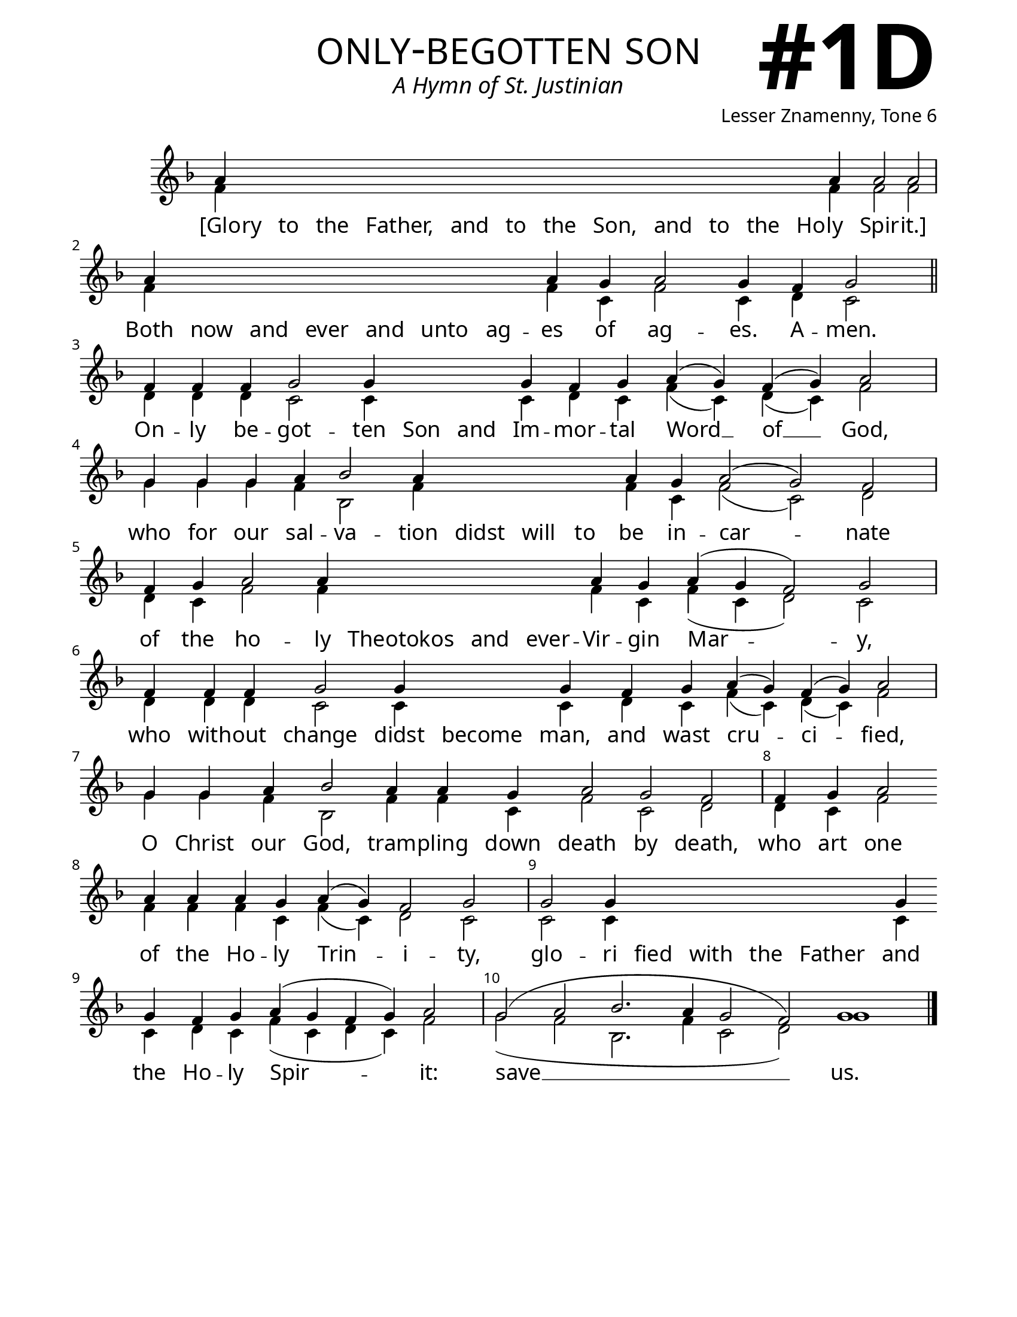 \version "2.24.4"

\header {
    title = "only-begotten son"
    subtitle = "A Hymn of St. Justinian"
    composer = "Lesser Znamenny, Tone 6"
    tagline = " "
}

keyTime = { \key f \major}


bindernumber = \markup {
    \override #'(font-name . "Goudy Old Style Bold")

    \fontsize #14 "#1D" 
     }

titleFont = \markup {\fill-line {
                \fontsize #8 \caps
                \override #'(font-name . "EB Garamond")
                \fromproperty #'header:title
                }}
subTitleFont = \markup {\fill-line {
                \fontsize #2 \override #'(font-name . "EB Garamond Italic")
                \fromproperty #'header:subtitle
                }}

\paper {
    #(set-paper-size "letter")
    page-breaking = #ly:optimal-breaking
    ragged-last-bottom = ##t
    right-margin = 17\mm
    left-margin = 17\mm
    #(define fonts
        (set-global-fonts
            #:roman "EB Garamond SemiBold"
    ))
    bookTitleMarkup = \markup \null
    oddHeaderMarkup = \markup {
        \override #'(baseline-skip . 3.5) \fill-line {
            \if \on-first-page  %version 2.23.4
            % \raise #8 \fromproperty #'header:dedication % to ajust and uncomment for dedication
            \if \on-first-page %version 2.23.4
            \raise #3 % to ajust
            \column {
                \titleFont
                \subTitleFont
                \fill-line {
                \smaller \bold
                \fromproperty #'header:subsubtitle
                }
                \fill-line {
                \large \override #'(font-name . "EB Garamond")
                \fromproperty #'header:poet
                { \large \bold \fromproperty #'header:instrument }
                \override #'(font-name . "EB Garamond Medium") \fromproperty #'header:composer
                }
                \fill-line {
                \fromproperty #'header:meter
                \fromproperty #'header:arranger
                }
            }
            \if \on-first-page
                \right-align \bindernumber

        }
        \raise #5
        \if \should-print-page-number %version 2.23.4
        % \if \should-print-page-number  %version 2.23.3
        \fromproperty #'page:page-number-string
    }
    evenHeaderMarkup = \oddHeaderMarkup

}

cadenzaMeasure = {
  \cadenzaOff
  \partial 1024 s1024
  \cadenzaOn
}

SopMusic    = \relative { %done
    \override Score.BarNumber.break-visibility = ##(#f #t #t)
    \cadenzaOn
    a'4 \hideNotes \repeat unfold 12 {a} \unHideNotes a a2 a2 \cadenzaMeasure
    a4 \hideNotes \repeat unfold 6 {a} \unHideNotes a g a2 g4 f g2 \cadenzaMeasure \section
    f4 f f g2 g4 \hideNotes g g \unHideNotes g f g a( g) f( g) a2 \cadenzaMeasure
    g4 g g a bes2 a4 \hideNotes a a a \unHideNotes a g a2( g) f \cadenzaMeasure
    f4 g a2 a4 \hideNotes a a a \unHideNotes a g a( g f2) g \cadenzaMeasure
    f4 f f g2 g4 \hideNotes g \unHideNotes g f g a( g) f( g) a2 \cadenzaMeasure
    g4 g a bes2 a4 a g a2 g f \cadenzaMeasure
    f4 g a2 \allowBreak a4 a a g a( g) f2 g \cadenzaMeasure
    g2 g4 \hideNotes g g g g \unHideNotes g \break g f g a( g f g) a2 \cadenzaMeasure
    g2( a bes2. a4 g2 f) g1 \cadenzaMeasure \fine

}

BassMusic   = \relative { %not started
    \override Score.BarNumber.break-visibility = ##(#f #t #t)
    \cadenzaOn
    f'4 \hideNotes \repeat unfold 12 {f} \unHideNotes f f2 f \cadenzaMeasure
    f4 \hideNotes \repeat unfold 6 {f} \unHideNotes f c f2 c4 d c2 \cadenzaMeasure \section
    d4 d d c2 c4 \hideNotes c c  \unHideNotes c d c f( c) d( c) f2 \cadenzaMeasure
    g4 g g f bes,2 f'4 \hideNotes f f f \unHideNotes f c f2( c) d \cadenzaMeasure
    d4 c f2 f4 \hideNotes f f f \unHideNotes f c f( c d2) c \cadenzaMeasure
    d4 d d c2 c4 \hideNotes c \unHideNotes c d c f( c) d( c) f2 \cadenzaMeasure
    g4 g f bes,2 f'4 f c f2 c d \cadenzaMeasure
    d4 c f2 f4 f f c f( c) d2 c \cadenzaMeasure
    c2 c4 \hideNotes c c c c \unHideNotes c c d c f( c d c) f2 \cadenzaMeasure
    g2( f bes,2. f'4 c2 d) g1 \cadenzaMeasure \fine 


}



VerseOne = \lyricmode { 
    [Glo -- ry to the Father, and to the Son, and to the Ho -- ly Spir -- it.]
    Both now and ever and unto ag -- es of ag -- es. A -- men.
    On -- ly be -- got -- ten Son and Im -- mor -- tal Word __ of __ God,
    who for our sal -- va -- tion didst will to be in -- car -- nate
    of the ho -- ly Theotokos and ever -- Vir -- gin Mar -- y,
    who with -- out change didst become man, and wast cru -- ci -- fied,
    O Christ our God, tram -- pling down death by death, who art one
    of the Ho -- ly Trin -- i -- ty, glo -- ri fied with the Father and the Ho -- ly Spir -- it:
    save __ us.
    }


\score {
    \new Staff
    \with {midiInstrument = "choir aahs"} <<
        \clef "treble"
        \new Voice = "Sop"  { \voiceOne \keyTime \SopMusic}
        \new Voice = "Bass" { \voiceTwo \BassMusic }
        \new Lyrics \lyricsto "Sop" { \VerseOne }
    >>
        
    \layout {
        \context {
            \Staff
                \remove Time_signature_engraver
                \override SpacingSpanner.common-shortest-duration = #(ly:make-moment 1/16)


        }
        \context {
            \Lyrics
                \override LyricSpace.minimum-distance = #2.0
                \override LyricText.font-size = #1.5
        }
    }
    \midi {
        \tempo 4 = 180
    }
}

